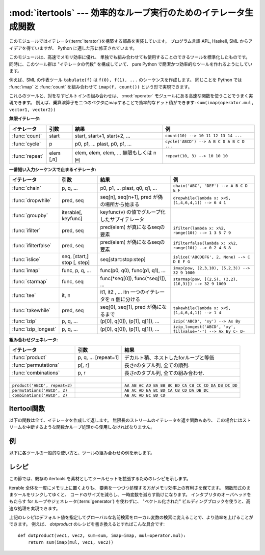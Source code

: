 
:mod:`itertools` --- 効率的なループ実行のためのイテレータ生成関数
=================================================================

.. module:: itertools
   :synopsis: 効率的なループ実行のためのイテレータ生成関数。
.. moduleauthor:: Raymond Hettinger <python@rcn.com>
.. sectionauthor:: Raymond Hettinger <python@rcn.com>

.. testsetup::

   from itertools import *

.. versionadded:: 2.3

このモジュールではイテレータ(:term:`iterator`)を構築する部品を実装しています。
プログラム言語 APL, Haskell, SML からアイデアを得ていますが、
Python に適した形に修正されています。

このモジュールは、高速でメモリ効率に優れ、
単独でも組み合わせても使用することのできるツールを標準化したものです。
同時に、このツール群は "イテレータの代数" を構成していて、 pure Python
で簡潔かつ効率的なツールを作れるようにしています。

例えば、SML の作表ツール ``tabulate(f)`` は ``f(0), f(1), ...``
のシーケンスを作成します。
同じことを Python では :func:`imap` と :func:`count` を組み合わせて
``imap(f, count())`` という形で実現できます。

これらのツールと、対をなすビルトインの組み合わせは、 :mod:`operator` モジュール\
にある高速な関数を使うことでうまく実現できます。
例えば、乗算演算子を二つのベクタにmapすることで効率的なドット積ができます:
``sum(imap(operator.mul, vector1, vector2))``

**無限イテレータ:**

==================  =================       =================================================               =========================================
イテレータ          引数                    結果                                                            例
==================  =================       =================================================               =========================================
:func:`count`       start                   start, start+1, start+2, ...                                    ``count(10) --> 10 11 12 13 14 ...``
:func:`cycle`       p                       p0, p1, ... plast, p0, p1, ...                                  ``cycle('ABCD') --> A B C D A B C D ...``
:func:`repeat`      elem [,n]               elem, elem, elem, ... 無限もしくは n 回                         ``repeat(10, 3) --> 10 10 10``
==================  =================       =================================================               =========================================

**一番短い入力シーケンスで止まるイテレータ:**

====================    ============================    ===================================================   =============================================================
イテレータ              引数                            結果                                                  例
====================    ============================    ===================================================   =============================================================
:func:`chain`           p, q, ...                       p0, p1, ... plast, q0, q1, ...                        ``chain('ABC', 'DEF') --> A B C D E F``
:func:`dropwhile`       pred, seq                       seq[n], seq[n+1], pred が偽の場所から始まる           ``dropwhile(lambda x: x<5, [1,4,6,4,1]) --> 6 4 1``
:func:`groupby`         iterable[, keyfunc]             keyfunc(v) の値でグループ化したサブイテレータ
:func:`ifilter`         pred, seq                       pred(elem) が真になるseqの要素                        ``ifilter(lambda x: x%2, range(10)) --> 1 3 5 7 9``
:func:`ifilterfalse`    pred, seq                       pred(elem) が偽になるseqの要素                        ``ifilterfalse(lambda x: x%2, range(10)) --> 0 2 4 6 8``
:func:`islice`          seq, [start,] stop [, step]     seq[start:stop:step]                                  ``islice('ABCDEFG', 2, None) --> C D E F G``
:func:`imap`            func, p, q, ...                 func(p0, q0), func(p1, q1), ...                       ``imap(pow, (2,3,10), (5,2,3)) --> 32 9 1000``
:func:`starmap`         func, seq                       func(\*seq[0]), func(\*seq[1]), ...                   ``starmap(pow, [(2,5), (3,2), (10,3)]) --> 32 9 1000``
:func:`tee`             it, n                           it1, it2 , ... itn  一つのイテレータを n 個に分ける
:func:`takewhile`       pred, seq                       seq[0], seq[1], pred が偽になるまで                   ``takewhile(lambda x: x<5, [1,4,6,4,1]) --> 1 4``
:func:`izip`            p, q, ...                       (p[0], q[0]), (p[1], q[1]), ...                       ``izip('ABCD', 'xy') --> Ax By``
:func:`izip_longest`    p, q, ...                       (p[0], q[0]), (p[1], q[1]), ...                       ``izip_longest('ABCD', 'xy', fillvalue='-') --> Ax By C- D-``
====================    ============================    ===================================================   =============================================================

**組み合わせジェネレータ:**

==============================================   ====================       =============================================================
イテレータ                                       引数                       結果
==============================================   ====================       =============================================================
:func:`product`                                  p, q, ... [repeat=1]       デカルト積、ネストしたforループと等価
:func:`permutations`                             p[, r]                     長さrのタプル列, 全ての順列.
:func:`combinations`                             p, r                       長さrのタプル列, 全ての組み合わせ.
|
``product('ABCD', repeat=2)``                                               ``AA AB AC AD BA BB BC BD CA CB CC CD DA DB DC DD``
``permutations('ABCD', 2)``                                                 ``AB AC AD BA BC BD CA CB CD DA DB DC``
``combinations('ABCD', 2)``                                                 ``AB AC AD BC BD CD``
==============================================   ====================       =============================================================


.. _itertools-functions:

Itertool関数
------------

以下の関数は全て、イテレータを作成して返します。
無限長のストリームのイテレータを返す関数もあり、
この場合にはストリームを中断するような関数かループ処理から使用しなければなりません。


.. function:: chain(*iterables)

   先頭の iterable の全要素を返し、
   次に2番目の iterable の全要素…と全 iterable の要素を返すイテレータを作成します。
   連続したシーケンスを、一つのシーケンスとして扱う場合に使用します。
   この関数は以下のスクリプトと同等です： ::

      def chain(*iterables):
          # chain('ABC', 'DEF') --> A B C D E F
          for it in iterables:
              for element in it:
                  yield element


.. classmethod:: chain.from_iterable(iterable)

   もう一つの :func:`chain` のためのコンストラクタです。
   遅延評価される唯一のイテラブル引数から連鎖した入力を受け取ります。
   この関数は以下のコードと等価です： ::

      @classmethod
      def from_iterable(iterables):
          # chain.from_iterable(['ABC', 'DEF']) --> A B C D E F
          for it in iterables:
              for element in it:
                  yield element

   .. versionadded:: 2.6

.. function:: combinations(iterable, r)

   入力 *iterable* の要素からなる長さ *r* の部分列を返します。

   組み合わせ(combination)は辞書式順序で出力されます。
   したがって、入力 *iterable* がソートされていれば、
   組み合わせのタプルは整列された形で生成されます。

   各要素は場所に基づいて一意に取り扱われ、値には依りません。
   入力された要素がバラバラならば、各組み合わせの中に重複した値は現れません。

   この関数は以下のコードと等価です： ::

        def combinations(iterable, r):
            # combinations('ABCD', 2) --> AB AC AD BC BD CD
            # combinations(range(4), 3) --> 012 013 023 123
            pool = tuple(iterable)
            n = len(pool)
            if r > n:
                return
            indices = range(r)
            yield tuple(pool[i] for i in indices)
            while True:
                for i in reversed(range(r)):
                    if indices[i] != i + n - r:
                        break
                else:
                    return
                indices[i] += 1
                for j in range(i+1, r):
                    indices[j] = indices[j-1] + 1
                yield tuple(pool[i] for i in indices)

   :func:`combination` のコードは :func:`permutations` のシーケンスから
   (入力プールでの位置に応じた順序で)
   要素がソートされていないものをフィルターしたようにも表現できます::

        def combinations(iterable, r):
            pool = tuple(iterable)
            n = len(pool)
            for indices in permutations(range(n), r):
                if sorted(indices) == list(indices):
                    yield tuple(pool[i] for i in indices)

   返される要素の数は、 ``0 <= r <= n`` の場合は、 ``n! / r! / (n-r)!``
   で、 ``r > n`` の場合は 0 です。

   .. versionadded:: 2.6

.. function:: count([n])

   *n* で始まる、連続した整数を返すイテレータを作成します。
   *n* を指定しなかった場合、デフォルト値はゼロです。
   :func:`imap` で連続したデータを生成する場合や
   :func:`izip` でシーケンスに番号を追加する場合などに引数として使用することができます。
   この関数は以下のスクリプトと同等です： ::

      def count(n=0):
          # count(10) --> 10 11 12 13 14 ...
          while True:
              yield n
              n += 1


.. function:: cycle(iterable)

   iterable から要素を取得し、
   同時にそのコピーを保存するイテレータを作成します。
   iterable の全要素を返すと、セーブされたコピーから要素を返し、
   これを無限に繰り返します。この関数は以下のスクリプトと同等です： ::

      def cycle(iterable):
          # cycle('ABCD') --> A B C D A B C D A B C D ...
          saved = []
          for element in iterable:
              yield element
              saved.append(element)
          while saved:
              for element in saved:
                    yield element

   :func:`cycle` は大きなメモリ領域を使用します。
   使用するメモリ量は iterable の大きさに依存します。


.. function:: dropwhile(predicate, iterable)

   predicate が真である限りは要素を無視し、
   その後は全ての要素を返すイテレータを作成します。
   このイテレータは、predicate が最初に偽になるまで *全く* 要素を返さないため、
   要素を返し始めるまでに長い時間がかかる場合があります。
   この関数は以下のスクリプトと同等です： ::

      def dropwhile(predicate, iterable):
          # dropwhile(lambda x: x<5, [1,4,6,4,1]) --> 6 4 1
          iterable = iter(iterable)
          for x in iterable:
              if not predicate(x):
                  yield x
                  break
          for x in iterable:
              yield x


.. function:: groupby(iterable[, key])

   同じキーをもつような要素からなる *iterable* 中のグループに対して、
   キーとグループを返すようなイテレータを作成します。 *key*
   は各要素に対するキー値を計算する関数です。
   キーを指定しない場合や ``None`` にした場合、
   *key* 関数のデフォルトは恒等関数になり要素をそのまま返します。
   通常、 *iterable* は同じキー関数で並べ替え済みである必要があります。

   :func:`groupby` の操作は Unix の ``uniq`` フィルターと似ています。
   key 関数の値が変わるたびに休止または新しいグループを生成します
   (このために通常同じ key 関数でソートしておく必要があるのです)。
   この動作は SQL の入力順に関係なく共通の要素を集約する GROUP BY とは違ます。

   返されるグループはそれ自体がイテレータで、 :func:`groupby` と
   *iterable* を共有しています。もととなる *iterable* を共有しているため、
   :func:`groupby` オブジェクトの要素取り出しを先に進めると、
   それ以前の要素であるグループは見えなくなってしまいます。
   従って、データが後で必要な場合にはリストの形で保存しておく必要があります： ::

      groups = []
      uniquekeys = []
      data = sorted(data, key=keyfunc)
      for k, g in groupby(data, keyfunc):
          groups.append(list(g))      # Store group iterator as a list
          uniquekeys.append(k)

   :func:`groupby` は以下のコードと等価です： ::

      class groupby(object):
          # [k for k, g in groupby('AAAABBBCCDAABBB')] --> A B C D A B
          # [list(g) for k, g in groupby('AAAABBBCCD')] --> AAAA BBB CC D
          def __init__(self, iterable, key=None):
              if key is None:
                  key = lambda x: x
              self.keyfunc = key
              self.it = iter(iterable)
              self.tgtkey = self.currkey = self.currvalue = object()
          def __iter__(self):
              return self
          def next(self):
              while self.currkey == self.tgtkey:
                  self.currvalue = next(self.it)    # Exit on StopIteration
                  self.currkey = self.keyfunc(self.currvalue)
              self.tgtkey = self.currkey
              return (self.currkey, self._grouper(self.tgtkey))
          def _grouper(self, tgtkey):
              while self.currkey == tgtkey:
                  yield self.currvalue
                  self.currvalue = next(self.it)    # Exit on StopIteration
                  self.currkey = self.keyfunc(self.currvalue)

   .. versionadded:: 2.4


.. function:: ifilter(predicate, iterable)

   predicate が ``True`` となる要素だけを返すイテレータを作成します。
   *predicate* が ``None`` の場合、値が真であるアイテムだけを返します。
   この関数は以下のスクリプトと同等です： ::

      def ifilter(predicate, iterable):
          # ifilter(lambda x: x%2, range(10)) --> 1 3 5 7 9
          if predicate is None:
              predicate = bool
          for x in iterable:
              if predicate(x):
                  yield x


.. function:: ifilterfalse(predicate, iterable)

   predicateが ``False`` となる要素だけを返すイテレータを作成します。
   *predicate* が ``None`` の場合、値が偽であるアイテムだけを返します。
   この関数は以下のスクリプトと同等です： ::

      def ifilterfalse(predicate, iterable):
          # ifilterfalse(lambda x: x%2, range(10)) --> 0 2 4 6 8
          if predicate is None:
              predicate = bool
          for x in iterable:
              if not predicate(x):
                  yield x


.. function:: imap(function, *iterables)

   iterables の要素を引数として funtion を呼び出すイテレータを作成します。
   *function* が ``None`` の場合、引数のタプルを返します。
   :func:`map` と似ていますが、
   最短の iterable の末尾まで到達した後は
   ``None`` を補って処理を続行するのではなく、終了します。これは、
   :func:`map` に無限長のイテレータを指定するのは多くの場合誤りですが
   (全出力が評価されてしまうため)、
   :func:`imap` の場合には一般的で役に立つ方法であるためです。
   この関数は以下のスクリプトと同等です： ::

      def imap(function, *iterables):
          # imap(pow, (2,3,10), (5,2,3)) --> 32 9 1000
          iterables = map(iter, iterables)
          while True:
              args = [next(it) for it in iterables]
              if function is None:
                  yield tuple(args)
              else:
                  yield function(*args)


.. function:: islice(iterable, [start,] stop [, step])

   iterable から要素を選択して返すイテレータを作成します。
   *start* が0以外であれば、iterable の先頭要素は start に達するまでスキップします。
   以降、 *step* が1以下なら連続した要素を返し、
   1以上なら指定された値分の要素をスキップします。
   *stop* が ``None`` であれば、無限に、
   もしくは iterable の全要素を返すまで値を返します。
   ``None`` 以外ならイテレータは指定された要素位置で停止します。
   通常のスライスと異なり、 *start* 、
   *stop* 、 *step* に負の値を指定する事はできません。
   シーケンス化されたデータから関連するデータを取得する場合
   （複数行からなるレポートで、三行ごとに名前が指定されている場合など）
   に使用します。
   この関数は以下のスクリプトと同等です：  ::

      def islice(iterable, *args):
          # islice('ABCDEFG', 2) --> A B
          # islice('ABCDEFG', 2, 4) --> C D
          # islice('ABCDEFG', 2, None) --> C D E F G
          # islice('ABCDEFG', 0, None, 2) --> A C E G
          s = slice(*args)
          it = iter(xrange(s.start or 0, s.stop or sys.maxint, s.step or 1))
          nexti = next(it)
          for i, element in enumerate(iterable):
              if i == nexti:
                  yield element
                  nexti = next(it)

   *start* が ``None`` ならば、繰返しは0から始まります。
   *step* が ``None`` ならば、ステップは1となります。

   .. versionchanged:: 2.5
      *start* と *step* はデフォルト値として ``None`` を受け付けます。


.. function:: izip(*iterables)

   各 iterable の要素をまとめるイテレータを作成します。
   :func:`zip` に似ていますが、リストではなくイテレータを返します。
   複数のイテレート可能オブジェクトに対して、
   同じ繰り返し処理を同時に行う場合に使用します。
   この関数は以下のスクリプトと同等です： ::

      def izip(*iterables):
          # izip('ABCD', 'xy') --> Ax By
          iterables = map(iter, iterables)
          while iterables:
              yield tuple(map(next, iterables))

   .. versionchanged:: 2.4
      イテレート可能オブジェクトを指定しない場合、
      :exc:`TypeError` 例外を送出する代わりに長さゼロのイテレータを返します。

   イテレート可能オブジェクトの左から右への評価順序は保証されます。
   このことによって、データ列を長さnのグループにまとめる常套句
   ``izip(*[iter(s)]*n)`` が実現可能になります。

   :func:`izip` を長さが不揃いな入力に使うのは、
   残され使われなかった長い方のイテレート可能オブジェクトの値を気にしない時だけにするべきです。
   こういった値が重要ならば :func:`izip_longest` を代わりに使ってください。


.. function:: izip_longest(*iterables[, fillvalue])

   各 iterable の要素をまとめるイテレータを作成します。
   イテレート可能オブジェクトの長さが不揃いならば、足りない値は *fillvalue*
   で埋められます。最も長いイテレート可能オブジェクトが尽きるまで繰り返されます。
   この関数は以下のコードと等価です： ::

      def izip_longest(*args, **kwds):
          # izip_longest('ABCD', 'xy', fillvalue='-') --> Ax By C- D-
          fillvalue = kwds.get('fillvalue')
          def sentinel(counter = ([fillvalue]*(len(args)-1)).pop):
              yield counter()         # yields the fillvalue, or raises IndexError
          fillers = repeat(fillvalue)
          iters = [chain(it, sentinel(), fillers) for it in args]
          try:
              for tup in izip(*iters):
                  yield tup
          except IndexError:
              pass

   もしイテラブルの内一つでも潜在的に無限列であれば、
   :func:`izip_longest` 関数の呼出しを呼び出し回数を制限する何か
   (たとえば :func:`islice` や :func:`takewhile`)
   で包むべきです。
   *fillvalue* が指定されない場合のデフォルトは ``None`` です。

   .. versionadded:: 2.6

.. function:: permutations(iterable[, r])

   *iterable* の要素からなる長さ *r* の置換(permutation)を次々と返します。

   *r* が指定されないかまたは ``None`` であるならば、
   *r* のデフォルトは *iterable* の長さとなり全ての可能な最長の置換が生成されます。

   置換は辞書式にソートされた順序で吐き出されます。
   したがって入力の *iterable* がソートされていたならば、
   置換のタプルはソートされた状態で出力されます。

   要素は位置に基づいて一意的に扱われ、値に基づいてではありません。
   したがって入力された要素が全て異なっているならば、
   それぞれの置換に重複した要素が現れないことになります。

   以下と等価です： ::

        def permutations(iterable, r=None):
            # permutations('ABCD', 2) --> AB AC AD BA BC BD CA CB CD DA DB DC
            # permutations(range(3)) --> 012 021 102 120 201 210
            pool = tuple(iterable)
            n = len(pool)
            r = n if r is None else r
            if r > n:
                return
            indices = range(n)
            cycles = range(n, n-r, -1)
            yield tuple(pool[i] for i in indices[:r])
            while n:
                for i in reversed(range(r)):
                    cycles[i] -= 1
                    if cycles[i] == 0:
                        indices[i:] = indices[i+1:] + indices[i:i+1]
                        cycles[i] = n - i
                    else:
                        j = cycles[i]
                        indices[i], indices[-j] = indices[-j], indices[i]
                        yield tuple(pool[i] for i in indices[:r])
                        break
                else:
                    return

   :func:`permutations` のコードは :func:`product` の列から重複のあるもの
   (それらは入力プールの同じ位置から取られたものです)
   を除外するようにフィルタを掛けたものとしても表現できます： ::

        def permutations(iterable, r=None):
            pool = tuple(iterable)
            n = len(pool)
            r = n if r is None else r
            for indices in product(range(n), repeat=r):
                if len(set(indices)) == r:
                    yield tuple(pool[i] for i in indices)

   返される要素の数は、 ``0 <= r <= n`` の場合 ``n! / (n-r)!``
   で、 ``r > n`` の場合は 0 です。

   .. versionadded:: 2.6

.. function:: product(*iterables[, repeat])

   入力イテラブルの直積(Cartesian product)です。

   ジェネレータ式の入れ子 for ループと等価になります。
   たとえば ``product(A, B)`` は ``((x,y) for x in A for y in B)``
   と同じものを返します。

   入れ子ループは走行距離計と同じように右端の要素がイテレーションごとに更新されていきます。
   このパターンは辞書式順序を作り出し、
   入力のイテレート可能オブジェクトたちがソートされていれば、
   直積タプルもソートされた順に吐き出されます。

   イテラブル自身との直積を計算するためには、
   オプションの *repeat* キーワード引数に繰り返し回数を指定します。
   たとえば ``product(A, repeat=4)`` は  ``product(A, A, A, A)``
   と同じ意味です。

   この関数は以下のコードと等価ですが、実際の実装ではメモリ中に中間結果を作りません： ::

       def product(*args, **kwds):
           # product('ABCD', 'xy') --> Ax Ay Bx By Cx Cy Dx Dy
           # product(range(2), repeat=3) --> 000 001 010 011 100 101 110 111
           pools = map(tuple, args) * kwds.get('repeat', 1)
           result = [[]]
           for pool in pools:
               result = [x+[y] for x in result for y in pool]
           for prod in result:
               yield tuple(prod)

   .. versionadded:: 2.6


.. function:: repeat(object[, times])

   繰り返し *object* を返すイテレータを作成します。
   *times* を指定しない場合、無限に値を返し続けます。
   :func:`imap` で常に同じオブジェクトを関数の引数として指定する場合に使用します。
   また、 :func:`izip`
   で作成するタプルの定数部分を指定する場合にも使用することもできます。
   この関数は以下のスクリプトと同等です： ::

      def repeat(object, times=None):
          # repeat(10, 3) --> 10 10 10
          if times is None:
              while True:
                  yield object
          else:
              for i in xrange(times):
                  yield object


.. function:: starmap(function, iterable)

   iterables の要素を引数として funtion を呼び出すイテレータを作成します。
   function の引数が単一の iterable にタプルとして格納されている場合("zip済み")、
   :func:`imap` の代わりに使用します。 :func:`imap` と
   :func:`starmap` ではfunctionの呼び出し方法が異なり、
   :func:`imap` は ``function(a,b)`` 、 :func:`starmap` では
   ``function(*c)`` のように呼び出します。
   この関数は以下のスクリプトと同等です： ::

      def starmap(function, iterable):
          # starmap(pow, [(2,5), (3,2), (10,3)]) --> 32 9 1000
          for args in iterable:
              yield function(*args)

   .. versionchanged:: 2.6
       以前のバージョンでは、
       :func:`starmap` は関数の引数がタプルであることが必要でした。
       このバージョンからどんなイテレート可能オブジェクトでも良くなりました。


.. function:: takewhile(predicate, iterable)

   predicate が真である限り iterable から要素を返すイテレータを作成します。
   この関数は以下のスクリプトと同等です： ::

      def takewhile(predicate, iterable):
          # takewhile(lambda x: x<5, [1,4,6,4,1]) --> 1 4
          for x in iterable:
              x = iterable.next()
              if predicate(x):
                  yield x
              else:
                  break


.. function:: tee(iterable[, n=2])

   一つの *iterable* から *n* 個の独立したイテレータを生成して返します。
   以下のコードと等価になります： ::

        def tee(iterable, n=2):
            it = iter(iterable)
            deques = [collections.deque() for i in range(n)]
            def gen(mydeque):
                while True:
                    if not mydeque:             # when the local deque is empty
                        newval = next(it)       # fetch a new value and
                        for d in deques:        # load it to all the deques
                            d.append(newval)
                    yield mydeque.popleft()
            return tuple(gen(d) for d in deques)

   一度 :func:`tee` でイテレータを分割すると、
   もとの *iterable* を他で使ってはいけません。
   さもなければ、 :func:`tee` オブジェクトの知らない間に
   *iterable* が先の要素に進んでしまうことになります。

   :func:`tee` はかなり大きなメモリ領域を使用するかもしれません
   (使用するメモリ量はiterableの大きさに依存します)。
   一般には、一つのイテレータが他のイテレータよりも先にほとんどまたは全ての要素を消費するような場合には、
   :func:`tee` よりも :func:`list`
   を使った方が高速です。

   .. versionadded:: 2.4


.. _itertools-example:

例
--

以下に各ツールの一般的な使い方と、ツールの組み合わせの例を示します。

.. doctest::

   >>> # Show a dictionary sorted and grouped by value
   >>> from operator import itemgetter
   >>> d = dict(a=1, b=2, c=1, d=2, e=1, f=2, g=3)
   >>> di = sorted(d.iteritems(), key=itemgetter(1))
   >>> for k, g in groupby(di, key=itemgetter(1)):
   ...     print k, map(itemgetter(0), g)
   ...
   1 ['a', 'c', 'e']
   2 ['b', 'd', 'f']
   3 ['g']

   >>> # Find runs of consecutive numbers using groupby.  The key to the solution
   >>> # is differencing with a range so that consecutive numbers all appear in
   >>> # same group.
   >>> data = [ 1,  4,5,6, 10, 15,16,17,18, 22, 25,26,27,28]
   >>> for k, g in groupby(enumerate(data), lambda (i,x):i-x):
   ...     print map(itemgetter(1), g)
   ...
   [1]
   [4, 5, 6]
   [10]
   [15, 16, 17, 18]
   [22]
   [25, 26, 27, 28]



.. _itertools-recipes:

レシピ
------

この節では、既存の itertools を素材としてツールセットを拡張するためのレシピを示します。

iterable 全体を一度にメモリ上に置くよりも、
要素を一つづつ処理する方がメモリ効率上の有利さを保てます。
関数形式のままツールをリンクしてゆくと、
コードのサイズを減らし、一時変数を減らす助けになります。
インタプリタのオーバヘッドをもたらす for ループやジェネレータ(:term:`generator`)
を使わずに、 "ベクトル化された" ビルディングブロックを使うと、高速な処理を実現できます。

.. testcode::

   def take(n, iterable):
       "Return first n items of the iterable as a list"
       return list(islice(iterable, n))

   def tabulate(function, start=0):
       "Return function(0), function(1), ..."
       return imap(function, count(start))

   def consume(iterator, n):
       "Advance the iterator n-steps ahead. If n is none, consume entirely."
       # The technique uses objects that consume iterators at C speed.
       if n is None:
           # feed the entire iterator into a zero-length deque
           collections.deque(iterator, maxlen=0)
       else:
           # advance to the emtpy slice starting at position n
           next(islice(iterator, n, n), None)

   def nth(iterable, n, default=None):
       "Returns the nth item or a default value"
       return next(islice(iterable, n, None), default)

   def quantify(iterable, pred=bool):
       "Count how many times the predicate is true"
       return sum(imap(pred, iterable))

   def padnone(iterable):
       """Returns the sequence elements and then returns None indefinitely.

       Useful for emulating the behavior of the built-in map() function.
       """
       return chain(iterable, repeat(None))

   def ncycles(iterable, n):
       "Returns the sequence elements n times"
       return chain.from_iterable(repeat(tuple(iterable), n))

   def dotproduct(vec1, vec2):
       return sum(imap(operator.mul, vec1, vec2))

   def flatten(listOfLists):
       "Flatten one level of nesting"
       return chain.from_iterable(listOfLists)

   def repeatfunc(func, times=None, *args):
       """Repeat calls to func with specified arguments.

       Example:  repeatfunc(random.random)
       """
       if times is None:
           return starmap(func, repeat(args))
       return starmap(func, repeat(args, times))

   def pairwise(iterable):
       "s -> (s0,s1), (s1,s2), (s2, s3), ..."
       a, b = tee(iterable)
       next(b, None)
       return izip(a, b)

   def grouper(n, iterable, fillvalue=None):
       "grouper(3, 'ABCDEFG', 'x') --> ABC DEF Gxx"
       args = [iter(iterable)] * n
       return izip_longest(fillvalue=fillvalue, *args)

   def roundrobin(*iterables):
       "roundrobin('ABC', 'D', 'EF') --> A D E B F C"
       # Recipe credited to George Sakkis
       pending = len(iterables)
       nexts = cycle(iter(it).next for it in iterables)
       while pending:
           try:
               for next in nexts:
                   yield next()
           except StopIteration:
               pending -= 1
               nexts = cycle(islice(nexts, pending))

   def compress(data, selectors):
       "compress('ABCDEF', [1,0,1,0,1,1]) --> A C E F"
       return (d for d, s in izip(data, selectors) if s)

   def combinations_with_replacement(iterable, r):
       "combinations_with_replacement('ABC', 2) --> AA AB AC BB BC CC"
       # number items returned:  (n+r-1)! / r! / (n-1)!
       pool = tuple(iterable)
       n = len(pool)
       if not n and r:
           return
       indices = [0] * r
       yield tuple(pool[i] for i in indices)
       while True:
           for i in reversed(range(r)):
               if indices[i] != n - 1:
                   break
           else:
               return
           indices[i:] = [indices[i] + 1] * (r - i)
           yield tuple(pool[i] for i in indices)

   def powerset(iterable):
       "powerset([1,2,3]) --> () (1,) (2,) (3,) (1,2) (1,3) (2,3) (1,2,3)"
       s = list(iterable)
       return chain.from_iterable(combinations(s, r) for r in range(len(s)+1))

   def unique_everseen(iterable, key=None):
       "List unique elements, preserving order. Remember all elements ever seen."
       # unique_everseen('AAAABBBCCDAABBB') --> A B C D
       # unique_everseen('ABBCcAD', str.lower) --> A B C D
       seen = set()
       seen_add = seen.add
       if key is None:
           for element in ifilterfalse(seen.__contains__, iterable):
               seen_add(element)
               yield element
       else:
           for element in iterable:
               k = key(element)
               if k not in seen:
                   seen_add(k)
                   yield element

   def unique_justseen(iterable, key=None):
       "List unique elements, preserving order. Remember only the element just seen."
       # unique_justseen('AAAABBBCCDAABBB') --> A B C D A B
       # unique_justseen('ABBCcAD', str.lower) --> A B C A D
       return imap(next, imap(itemgetter(1), groupby(iterable, key)))

   def iter_except(func, exception, first=None):
       """ Call a function repeatedly until an exception is raised.

       Converts a call-until-exception interface to an iterator interface.
       Like __builtin__.iter(func, sentinel) but uses an exception instead
       of a sentinel to end the loop.

       Examples:
           bsddbiter = iter_except(db.next, bsddb.error, db.first)
           heapiter = iter_except(functools.partial(heappop, h), IndexError)
           dictiter = iter_except(d.popitem, KeyError)
           dequeiter = iter_except(d.popleft, IndexError)
           queueiter = iter_except(q.get_nowait, Queue.Empty)
           setiter = iter_except(s.pop, KeyError)

       """
       try:
           if first is not None:
               yield first()
           while 1:
               yield func()
       except exception:
           pass

   def random_product(*args, **kwds):
       "Random selection from itertools.product(*args, **kwds)"
       pools = map(tuple, args) * kwds.get('repeat', 1)
       return tuple(random.choice(pool) for pool in pools)

   def random_permutation(iterable, r=None):
       "Random selection from itertools.permutations(iterable, r)"
       pool = tuple(iterable)
       r = len(pool) if r is None else r
       return tuple(random.sample(pool, r))

   def random_combination(iterable, r):
       "Random selection from itertools.combinations(iterable, r)"
       pool = tuple(iterable)
       n = len(pool)
       indices = sorted(random.sample(xrange(n), r))
       return tuple(pool[i] for i in indices)

   def random_combination_with_replacement(iterable, r):
       "Random selection from itertools.combinations_with_replacement(iterable, r)"
       pool = tuple(iterable)
       n = len(pool)
       indices = sorted(random.randrange(n) for i in xrange(r))
       return tuple(pool[i] for i in indices)

上記のレシピはデフォルト値を指定してグローバルな名前検索をローカル変数の\
検索に変えることで、より効率を上げることができます。
例えば、 *dotproduct* のレシピを書き換えるとすればこんな具合です::

   def dotproduct(vec1, vec2, sum=sum, imap=imap, mul=operator.mul):
       return sum(imap(mul, vec1, vec2))
